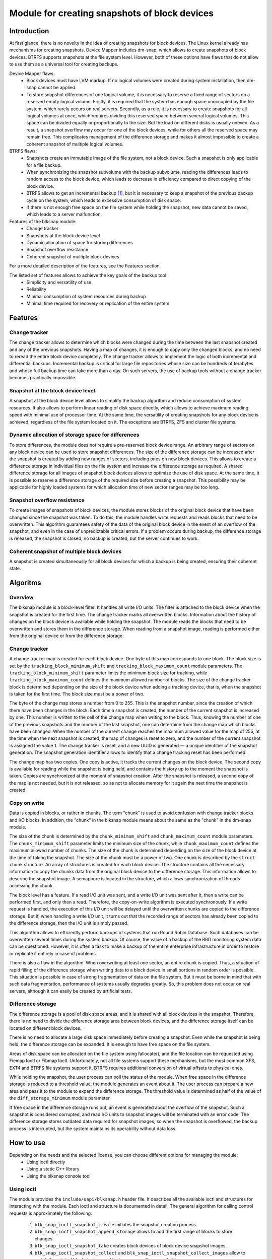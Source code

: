 .. SPDX-License-Identifier: GPL-2.0

==============================================
Module for creating snapshots of block devices
==============================================

Introduction
============

At first glance, there is no novelty in the idea of creating snapshots for block devices.
The Linux kernel already has mechanisms for creating snapshots.
Device Mapper includes dm-snap, which allows to create snapshots of block devices.
BTRFS supports snapshots at the file system level.
However, both of these options have flaws that do not allow to use them as a universal tool for creating backups.

Device Mapper flaws:
 * Block devices must have LVM markup.
   If no logical volumes were created during system installation, then dm-snap cannot be applied.
 * To store snapshot differences of one logical volume, it is necessary to reserve a fixed range of sectors on a reserved empty logical volume.
   Firstly, it is required that the system has enough space unoccupied by the file system, which rarely occurs on real servers.
   Secondly, as a rule, it is necessary to create snapshots for all logical volumes at once, which requires dividing this reserved space between several logical volumes.
   This space can be divided equally or proportionally to the size. But the load on different disks is usually uneven.
   As a result, a snapshot overflow may occur for one of the block devices, while for others all the reserved space may remain free.
   This complicates management of the difference storage and makes it almost impossible to create a coherent snapshot of multiple logical volumes.

BTRFS flaws:
 * Snapshots create an immutable image of the file system, not a block device. Such a snapshot is only applicable for a file backup.
 * When synchronizing the snapshot subvolume with the backup subvolume, reading the differences leads to random access to the block device, which leads to decrease in efficiency compared to direct copying of the block device.
 * BTRFS allows to get an incremental backup [#btrfs_increment]_, but it is necessary to keep a snapshot of the previous backup cycle on the system, which leads to excessive consumption of disk space.
 * If there is not enough free space on the file system while holding the snapshot, new data cannot be saved, which leads to a server malfunction.

Features of the blksnap module:
 * Change tracker
 * Snapshots at the block device level
 * Dynamic allocation of space for storing differences
 * Snapshot overflow resistance
 * Coherent snapshot of multiple block devices

For a more detailed description of the features, see the Features section.

The listed set of features allows to achieve the key goals of the backup tool:
 * Simplicity and versatility of use
 * Reliability
 * Minimal consumption of system resources during backup
 * Minimal time required for recovery or replication of the entire system

Features
========

Change tracker
--------------

The change tracker allows to determine which blocks were changed during the time between the last snapshot created and any of the previous snapshots.
Having a map of changes, it is enough to copy only the changed blocks, and no need to reread the entire block device completely.
The change tracker allows to implement the logic of both incremental and differential backups.
Incremental backup is critical for large file repositories whose size can be hundreds of terabytes and whose full backup time can take more than a day.
On such servers, the use of backup tools without a change tracker becomes practically impossible.

Snapshot at the block device level
----------------------------------

A snapshot at the block device level allows to simplify the backup algorithm and reduce consumption of system resources.
It also allows to perform linear reading of disk space directly, which allows to achieve maximum reading speed with minimal use of processor time.
At the same time, the versatility of creating snapshots for any block device is achieved, regardless of the file system located on it.
The exceptions are BTRFS, ZFS and cluster file systems.

Dynamic allocation of storage space for differences
---------------------------------------------------

To store differences, the module does not require a pre-reserved block device range.
An arbitrary range of sectors on any block device can be used to store snapshot differences.
The size of the difference storage can be increased after the snapshot is created by adding new ranges of sectors, including ones on new block devices.
This allows to create a difference storage in individual files on the file system and increase the difference storage as required.
A shared difference storage for all images of snapshot block devices allows to optimize the use of disk space.
At the same time, it is possible to reserve a difference storage of the required size before creating a snapshot.
This possibility may be applicable for highly loaded systems for which allocation time of new sector ranges may be too long.

Snapshot overflow resistance
----------------------------

To create images of snapshots of block devices, the module stores blocks of the original block device that have been changed since the snapshot was taken.
To do this, the module handles write requests and reads blocks that need to be overwritten.
This algorithm guarantees safety of the data of the original block device in the event of an overflow of the snapshot, and even in the case of unpredictable critical errors.
If a problem occurs during backup, the difference storage is released, the snapshot is closed, no backup is created, but the server continues to work.

Coherent snapshot of multiple block devices
---------------------------------------------

A snapshot is created simultaneously for all block devices for which a backup is being created, ensuring their coherent state.


Algoritms
=========

Overview
--------

The blksnap module is a block-level filter. It handles all write I/O units.
The filter is attached to the block device when the snapshot is created for the first time.
The change tracker marks all overwritten blocks.
Information about the history of changes on the block device is available while holding the snapshot.
The module reads the blocks that need to be overwritten and stores them in the difference storage.
When reading from a snapshot image, reading is performed either from the original device or from the difference storage.

Change tracker
--------------

A change tracker map is created for each block device.
One byte of this map corresponds to one block.
The block size is set by the ``tracking_block_minimum_shift`` and ``tracking_block_maximum_count`` module parameters.
The ``tracking_block_minimum_shift`` parameter limits the minimum block size for tracking, while ``tracking_block_maximum_count`` defines the maximum allowed number of blocks.
The size of the change tracker block is determined depending on the size of the block device when adding a tracking device, that is, when the snapshot is taken for the first time.
The block size must be a power of two.

The byte of the change map stores a number from 0 to 255.
This is the snapshot number, since the creation of which there have been changes in the block.
Each time a snapshot is created, the number of the current snapshot is increased by one.
This number is written to the cell of the change map when writing to the block.
Thus, knowing the number of one of the previous snapshots and the number of the last snapshot, one can determine from the change map which blocks have been changed.
When the number of the current change reaches the maximum allowed value for the map of 255, at the time when the next snapshot is created, the map of changes is reset to zero, and the number of the current snapshot is assigned the value 1.
The change tracker is reset, and a new UUID is generated — a unique identifier of the snapshot generation.
The snapshot generation identifier allows to identify that a change tracking reset has been performed.

The change map has two copies. One copy is active, it tracks the current changes on the block device.
The second copy is available for reading while the snapshot is being held, and contains the history up to the moment the snapshot is taken.
Copies are synchronized at the moment of snapshot creation.
After the snapshot is released, a second copy of the map is not needed, but it is not released, so as not to allocate memory for it again the next time the snapshot is created.

Copy on write
-------------

Data is copied in blocks, or rather in chunks.
The term "chunk" is used to avoid confusion with change tracker blocks and I/O blocks.
In addition, the "chunk" in the blksnap module means about the same as the "chunk" in the dm-snap module.

The size of the chunk is determined by the ``chunk_minimum_shift`` and ``chunk_maximum_count`` module parameters.
The ``chunk_minimum_shift`` parameter limits the minimum size of the chunk, while ``chunk_maximum_count`` defines the maximum allowed number of chunks.
The size of the chunk is determined depending on the size of the block device at the time of taking the snapshot. The size of the chunk must be a power of two.
One chunk is described by the ``struct chunk`` structure. An array of structures is created for each block device.
The structure contains all the necessary information to copy the chunks data from the original block device to the difference storage.
This information allows to describe the snapshot image. A semaphore is located in the structure, which allows synchronization of threads accessing the chunk.

The block level has a feature. If a read I/O unit was sent, and a write I/O unit was sent after it, then a write can be performed first, and only then a read.
Therefore, the copy-on-write algorithm is executed synchronously.
If a write request is handled, the execution of this I/O unit will be delayed until the overwritten chunks are copied to the difference storage.
But if, when handling a write I/O unit, it turns out that the recorded range of sectors has already been copied to the difference storage, then the I/O unit is simply passed.

This algorithm allows to efficiently perform backups of systems that run Round Robin Database.
Such databases can be overwritten several times during the system backup.
Of course, the value of a backup of the RRD monitoring system data can be questioned. However, it is often a task to make a backup of the entire enterprise infrastructure in order to restore or replicate it entirely in case of problems.

There is also a flaw in the algorithm. When overwriting at least one sector, an entire chunk is copied. Thus, a situation of rapid filling of the difference storage when writing data to a block device in small portions in random order is possible.
This situation is possible in case of strong fragmentation of data on the file system.
But it must be borne in mind that with such data fragmentation, performance of systems usually degrades greatly.
So, this problem does not occur on real servers, although it can easily be created by artificial tests.

Difference storage
------------------

The difference storage is a pool of disk space areas, and it is shared with all block devices in the snapshot.
Therefore, there is no need to divide the difference storage area between block devices, and the difference storage itself can be located on different block devices.

There is no need to allocate a large disk space immediately before creating a snapshot.
Even while the snapshot is being held, the difference storage can be expanded.
It is enough to have free space on the file system.

Areas of disk space can be allocated on the file system using fallocate(), and the file location can be requested using Fiemap Ioctl or Fibmap Ioctl.
Unfortunately, not all file systems support these mechanisms, but the most common XFS, EXT4 and BTRFS file systems support it.
BTRFS requires additional conversion of virtual offsets to physical ones.

While holding the snapshot, the user process can poll the status of the module.
When free space in the difference storage is reduced to a threshold value, the module generates an event about it.
The user process can prepare a new area and pass it to the module to expand the difference storage.
The threshold value is determined as half of the value of the ``diff_storage_minimum`` module parameter.

If free space in the difference storage runs out, an event is generated about the overflow of the snapshot.
Such a snapshot is considered corrupted, and read I/O units to snapshot images will be terminated with an error code.
The difference storage stores outdated data required for snapshot images, so when the snapshot is overflowed, the backup process is interrupted, but the system maintains its operability without data loss.

How to use
==========

Depending on the needs and the selected license, you can choose different options for managing the module:
 * Using ioctl directly
 * Using a static C++ library
 * Using the blksnap console tool

Using ioctl
-----------

The module provides the ``include/uapi/blksnap.h`` header file.
It describes all the available ioctl and structures for interacting with the module.
Each ioctl and structure is documented in detail.
The general algorithm for calling control requests is approximately the following:
 1. ``blk_snap_ioctl_snapshot_create`` initiates the snapshot creation process.
 2. ``blk_snap_ioctl_snapshot_append_storage`` allows to add the first range of blocks to store changes.
 3. ``blk_snap_ioctl_snapshot_take`` creates block devices of block device snapshot images.
 4. ``blk_snap_ioctl_snapshot_collect`` and ``blk_snap_ioctl_snapshot_collect_images`` allow to match the original block devices and their corresponding snapshot images.
 5. Snapshot images are being read from block devices whose numbers were received when calling ``blk_snap_ioctl_snapshot_collect_images``. Snapshot images also support the write operation. So, the file system on the snapshot image can be mounted before backup, which allows to perform the necessary preprocessing.
 6. ``blk_snap_ioctl_tracker_collect`` and ``blk_snap_ioctl_tracker_read_cbt_map`` allow to get data of the change tracker. If a write operation was performed for the snapshot, then the change tracker takes this into account. Therefore, it is necessary to receive tracker data after write operations have been completed.
 7. ``blk_snap_ioctl_snapshot_wait_event`` allows to track the status of snapshots and receive events about the requirement to expand the difference storage or about snapshot overflow.
 8. The difference storage is expanded using ``blk_snap_ioctl_snapshot_append_storage``.
 9. ``blk_snap_ioctl_snapshot_destroy`` releases the snapshot.
 10. If, after creating a backup, postprocessing is performed that changes the backup blocks, it is necessary to mark such blocks as dirty in the change tracker table. ``blk_snap_ioctl_tracker_mark_dirty_blocks`` is used for this.
 11. It is possible to disable the change tracker from any block device using ``blk_snap_ioctl_tracker_remove``.

Static C++ library
--------------------------

The [#userspace_libs]_ library was created primarily to simplify creation of tests in C++, and it is also a good example of using the module interface.
When creating applications, direct use of control calls is preferable.
However, the library can be used in an application with a GPL-2+ license, or a library with an LGPL-2+ license can be created, with which even a proprietary application can be dynamically linked.

blksnap console tool
-----------------------------

The blksnap [#userspace_tools]_ console tool allows to control the module from the command line.
The tool contains detailed built-in help.
To get the list of commands, enter the ``blksnap --help`` command. The
``blksnap <command name> --help`` command allows to get detailed information about the parameters of each command call.
This option may be convenient when creating proprietary software, as it allows not to compile with the open source code.
At the same time, the blksnap tool can be used for creating backup scripts.
For example, rsync can be called to synchronize files on the file system of the mounted snapshot image and files in the archive on a file system that supports compression.

Tests
-----

A set of tests was created for regression testing [#userspace_tests]_.
Tests with simple algorithms that use the ``blksnap`` console tool to control the module are written in Bash.
More complex testing algorithms are implemented in C++.
Documentation [#userspace_tests_doc]_ about them can be found on the project repository.

References
==========

.. [#btrfs_increment] https://btrfs.wiki.kernel.org/index.php/Incremental_Backup

.. [#userspace_libs] https://github.com/veeam/blksnap/tree/master/lib/blksnap

.. [#userspace_tools] https://github.com/veeam/blksnap/tree/master/tools/blksnap

.. [#userspace_tests] https://github.com/veeam/blksnap/tree/master/tests

.. [#userspace_tests_doc] https://github.com/veeam/blksnap/tree/master/doc

Source code documentation
=========================

.. kernel-doc:: include/uapi/linux/blksnap.h
